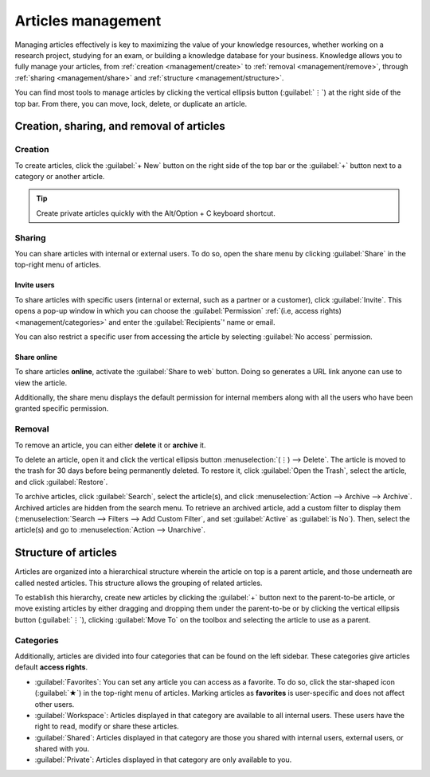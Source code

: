 ===================
Articles management
===================

Managing articles effectively is key to maximizing the value of your knowledge resources, whether
working on a research project, studying for an exam, or building a knowledge database for your
business. Knowledge allows you to fully manage your articles, from
:ref:`creation <management/create>` to :ref:`removal <management/remove>`, through :ref:`sharing
<management/share>` and :ref:`structure <management/structure>`.

You can find most tools to manage articles by clicking the vertical ellipsis button (:guilabel:`⋮`)
at the right side of the top bar. From there, you can move, lock, delete, or duplicate an article.

.. image:: management/toolbox.png
   :alt: Menu with tools for the management of articles

Creation, sharing, and removal of articles
==========================================

.. _management/create:

Creation
--------

To create articles, click the :guilabel:`+ New` button on the right side of the top bar or the
:guilabel:`+` button next to a category or another article.

.. tip::
   Create private articles quickly with the Alt/Option + C keyboard shortcut.

.. _management/share:

Sharing
-------

You can share articles with internal or external users. To do so, open the share menu by clicking
:guilabel:`Share` in the top-right menu of articles.

Invite users
~~~~~~~~~~~~

To share articles with specific users (internal or external, such as a partner or a customer), click
:guilabel:`Invite`. This opens a pop-up window in which you can choose the :guilabel:`Permission`
:ref:`(i.e, access rights) <management/categories>` and enter the :guilabel:`Recipients`' name or
email.

You can also restrict a specific user from accessing the article by selecting :guilabel:`No access`
permission.

.. image:: management/invite.png
   :alt: pop-up window to invite users to access a Knowledge article

Share online
~~~~~~~~~~~~

To share articles **online**, activate the :guilabel:`Share to web` button. Doing so generates a URL
link anyone can use to view the article.

Additionally, the share menu displays the default permission for internal members along with all the
users who have been granted specific permission.

.. image:: management/share-menu.png
   :alt: Sharing menu with URL for online sharing and the list of members.

.. _management/remove:

Removal
-------

To remove an article, you can either **delete** it or **archive** it.

To delete an article, open it and click the vertical ellipsis button :menuselection:`(⋮) -->
Delete`. The article is moved to the trash for 30 days before being permanently deleted. To restore
it, click :guilabel:`Open the Trash`, select the article, and click :guilabel:`Restore`.

To archive articles, click :guilabel:`Search`, select the article(s), and click
:menuselection:`Action --> Archive --> Archive`. Archived articles are hidden from the search menu.
To retrieve an archived article, add a custom filter to display them (:menuselection:`Search -->
Filters --> Add Custom Filter`, and set :guilabel:`Active` as :guilabel:`is No`). Then, select the
article(s) and go to :menuselection:`Action --> Unarchive`.

.. _management/structure:

Structure of articles
=====================

Articles are organized into a hierarchical structure wherein the article on top is a parent article,
and those underneath are called nested articles. This structure allows the grouping of related
articles.

To establish this hierarchy, create new articles by clicking the :guilabel:`+` button next to the
parent-to-be article, or move existing articles by either dragging and dropping them under the
parent-to-be or by clicking the vertical ellipsis button (:guilabel:`⋮`), clicking :guilabel:`Move
To` on the toolbox and selecting the article to use as a parent.

.. _management/categories:

Categories
----------

Additionally, articles are divided into four categories that can be found on the left sidebar. These
categories give articles default **access rights**.

- :guilabel:`Favorites`: You can set any article you can access as a favorite. To do so, click the
  star-shaped icon (:guilabel:`★`) in the top-right menu of articles. Marking articles as
  **favorites** is user-specific and does not affect other users.
- :guilabel:`Workspace`: Articles displayed in that category are available to all internal users.
  These users have the right to read, modify or share these articles.
- :guilabel:`Shared`: Articles displayed in that category are those you shared with internal users,
  external users, or shared with you.
- :guilabel:`Private`: Articles displayed in that category are only available to you.

.. image:: management/left-sidebar-cat.png
   :alt: Categories displayed in the left sidebar of Thrive Bureau ERP Knowledge
